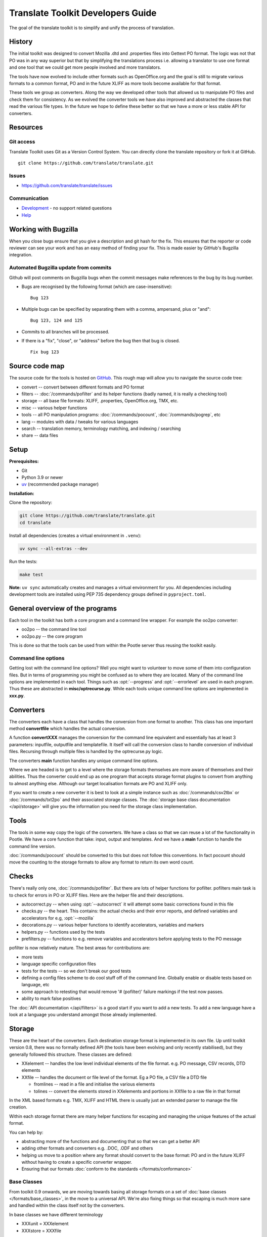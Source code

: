
.. _translate_toolkit_developers_guide:

Translate Toolkit Developers Guide
**********************************

The goal of the translate toolkit is to simplify and unify the process of
translation.

.. _developers#history:

History
=======

The initial toolkit was designed to convert Mozilla .dtd and .properties files
into Gettext PO format.  The logic was not that PO was in any way superior but
that by simplifying the translations process i.e. allowing a translator to use
one format and one tool that we could get more people involved and more
translators.

The tools have now evolved to include other formats such as OpenOffice.org and
the goal is still to migrate various formats to a common format, PO and in the
future XLIFF as more tools become available for that format.

These tools we group as converters.  Along the way we developed other tools
that allowed us to manipulate PO files and check them for consistency.  As we
evolved the converter tools we have also improved and abstracted the classes
that read the various file types.  In the future we hope to define these better
so that we have a more or less stable API for converters.

.. _developers#resources:

Resources
=========

.. _developers#git_access:

Git access
----------
Translate Toolkit uses Git as a Version Control System. You can directly clone
the translate repository or fork it at GitHub.

::

  git clone https://github.com/translate/translate.git

.. _developers#bugzilla:

Issues
------

* https://github.com/translate/translate/issues

.. _developers#communication:

Communication
-------------

* `Development <https://gitter.im/translate/dev>`_ - no support related questions
* `Help <https://gitter.im/translate/pootle>`_


.. _developers#working_with_bugzilla:

Working with Bugzilla
=====================
When you close bugs ensure that you give a description and git hash for the
fix.  This ensures that the reporter or code reviewer can see your work and has
an easy method of finding your fix.  This is made easier by GitHub's Bugzilla
integration.

Automated Bugzilla update from commits
--------------------------------------

Github will post comments on Bugzilla bugs when the commit messages make
references to the bug by its bug number.

- Bugs are recognised by the following format (which are case-insensitive)::

    Bug 123

- Multiple bugs can be specified by separating them with a comma, ampersand,
  plus or "and"::

    Bug 123, 124 and 125

- Commits to all branches will be processed.
- If there is a "fix", "close", or "address" before the bug then that bug is
  closed. ::

    Fix bug 123

.. _developers#source_code_map:

Source code map
===============

The source code for the tools is hosted on `GitHub
<https://github.com/translate/translate>`_.  This rough map will allow you to
navigate the source code tree:

* convert -- convert between different formats and PO format
* filters -- :doc:`/commands/pofilter` and its helper functions (badly named,
  it is really a checking tool)
* storage -- all base file formats: XLIFF, .properties, OpenOffice.org, TMX,
  etc.
* misc -- various helper functions
* tools -- all PO manipulation programs: :doc:`/commands/pocount`,
  :doc:`/commands/pogrep`, etc
* lang -- modules with data / tweaks for various languages
* search -- translation memory, terminology matching, and indexing / searching
* share -- data files

.. _developers#setup:

Setup
=====

**Prerequisites:**

* Git
* Python 3.9 or newer
* `uv <https://docs.astral.sh/uv/>`_ (recommended package manager)

**Installation:**

Clone the repository:

.. code-block:: sh

   git clone https://github.com/translate/translate.git
   cd translate

Install all dependencies (creates a virtual environment in ``.venv``):

.. code-block:: sh

   uv sync --all-extras --dev

Run the tests:

.. code-block:: sh

   make test

**Note:** ``uv sync`` automatically creates and manages a virtual environment for
you. All dependencies including development tools are installed using PEP 735
dependency groups defined in ``pyproject.toml``.

.. _developers#general_overview_of_the_programs:

General overview of the programs
================================

Each tool in the toolkit has both a core program and a command line wrapper.
For example the oo2po converter:

* oo2po -- the command line tool
* oo2po.py -- the core program

This is done so that the tools can be used from within the Pootle server thus
reusing the toolkit easily.

.. _developers#command_line_options:

Command line options
--------------------

Getting lost with the command line options?  Well you might want to volunteer
to move some of them into configuration files.  But in terms of programming you
might be confused as to where they are located.  Many of the command line
options are implemented in each tool.  Things such as :opt:`--progress` and
:opt:`--errorlevel` are used in each program.  Thus these are abstracted in
**misc/optrecurse.py**.  While each tools unique command line options are
implemented in **xxx.py**.

.. _developers#converters:

Converters
==========

The converters each have a class that handles the conversion from one format to
another.  This class has one important method **convertfile** which handles the
actual conversion.

A function **convertXXX** manages the conversion for the command line
equivalent and essentially has at least 3 parameters: inputfile, outputfile and
templatefile.  It itself will call the conversion class to handle conversion of
individual files.  Recursing through multiple files is handled by the
optrecurse.py logic.

The converters **main** function handles any unique command line options.

Where we are headed is to get to a level where the storage formats themselves
are more aware of themselves and their abilities.  Thus the converter could end
up as one program that accepts storage format plugins to convert from anything
to almost anything else.  Although our target localisation formats are PO and
XLIFF only.

If you want to create a new converter it is best to look at a simple instance
such as :doc:`/commands/csv2tbx` or :doc:`/commands/txt2po` and their
associated storage classes.  The :doc:`storage base class documentation
</api/storage>` will give you the information you need for the storage class
implementation.

.. _developers#tools:

Tools
=====

The tools in some way copy the logic of the converters.  We have a class so
that we can reuse a lot of the functionality in Pootle.  We have a core
function that take: input, output and templates.  And we have a **main**
function to handle the command line version.

:doc:`/commands/pocount` should be converted to this but does not follow this
conventions.  In fact pocount should move the counting to the storage formats
to allow any format to return its own word count.

.. _developers#checks:

Checks
======

There's really only one, :doc:`/commands/pofilter`.  But there are lots of
helper functions for pofilter.  pofilters main task is to check for errors in
PO or XLIFF files.  Here are the helper file and their descriptions.

* autocorrect.py -- when using :opt:`--autocorrect` it will attempt some basic
  corrections found in this file
* checks.py -- the heart. This contains: the actual checks and their error
  reports, and defined variables and accelerators for e.g, :opt:`--mozilla`
* decorations.py -- various helper functions to identify accelerators,
  variables and markers
* helpers.py -- functions used by the tests
* prefilters.py -- functions to e.g. remove variables and accelerators before
  applying tests to the PO message

pofilter is now relatively mature.  The best areas for contributions are:

* more tests
* language specific configuration files
* tests for the tests -- so we don't break our good tests
* defining a config files scheme to do cool stuff off of the command line.
  Globally enable or disable tests based on language, etc
* some approach to retesting that would remove '# (pofilter)' failure markings
  if the test now passes.
* ability to mark false positives

The :doc:`API documentation </api/filters>` is a good start if you want to add
a new tests.  To add a new language have a look at a language you understand
amongst those already implemented.

.. _developers#storage:

Storage
=======

These are the heart of the converters.  Each destination storage format is
implemented in its own file.  Up until toolkit version 0.8, there was no
formally defined API (the tools have been evolving and only recently
stabilised), but they generally followed this structure.  These classes are
defined:

* XXelement -- handles the low level individual elements of the file format.
  e.g. PO message, CSV records, DTD elements
* XXfile -- handles the document or file level of the format.  Eg a PO file, a
  CSV file a DTD file

  * fromlines -- read in a file and initialise the various elements
  * tolines -- convert the elements stored in XXelements and portions in XXfile
    to a raw file in that format

In the XML based formats e.g.  TMX, XLIFF and HTML there is usually just an
extended parser to manage the file creation.

Within each storage format there are many helper functions for escaping and
managing the unique features of the actual format.

You can help by:

* abstracting more of the functions and documenting that so that we can get a
  better API
* adding other formats and converters e.g. .DOC, .ODF and others
* helping us move to a position where any format should convert to the base
  format: PO and in the future XLIFF without having to create a specific
  converter wrapper.
* Ensuring that our formats :doc:`conform to the standards
  </formats/conformance>`

.. _developers#base_classes:

Base Classes
------------

From toolkit 0.9 onwards, we are moving towards basing all storage formats on a
set of :doc:`base classes </formats/base_classes>`, in the move to a universal
API.  We're also fixing things so that escaping is much more sane and handled
within the class itself not by the converters.

In base classes we have different terminology

* XXXunit = XXXelement
* XXXstore = XXXfile

We have also tried to unify terminology but this has been filtered into the old
classes as far as possible.
